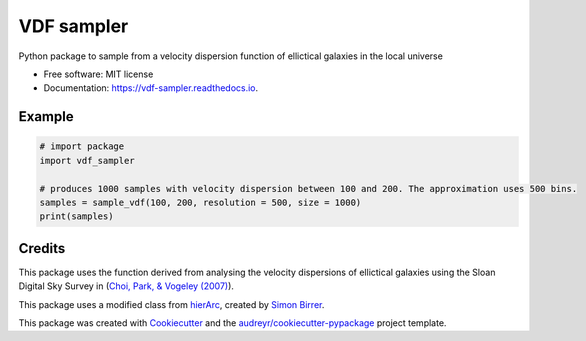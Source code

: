 ===========
VDF sampler
===========


.. image:: https://img.shields.io/pypi/v/vdf_sampler.svg
        :target: https://pypi.python.org/pypi/vdf_sampler

.. image:: https://img.shields.io/travis/vikramb1/vdf_sampler.svg
        :target: https://travis-ci.com/vikramb1/vdf_sampler

.. image:: https://readthedocs.org/projects/vdf-sampler/badge/?version=latest
        :target: https://vdf-sampler.readthedocs.io/en/latest/?version=latest
        :alt: Documentation Status




Python package to sample from a velocity dispersion function of ellictical galaxies in the local universe


* Free software: MIT license
* Documentation: https://vdf-sampler.readthedocs.io.

Example
-------

.. code-block:: python

        # import package
        import vdf_sampler

        # produces 1000 samples with velocity dispersion between 100 and 200. The approximation uses 500 bins.
        samples = sample_vdf(100, 200, resolution = 500, size = 1000)
        print(samples)

Credits
-------

This package uses the function derived from analysing the velocity dispersions of ellictical galaxies using the Sloan Digital Sky Survey in (`Choi, Park, & Vogeley (2007)  <https://ui.adsabs.harvard.edu/abs/2007ApJ...658..884C/abstract>`_).  

This package uses a modified class from hierArc_, created by `Simon Birrer`_.

This package was created with Cookiecutter_ and the `audreyr/cookiecutter-pypackage`_ project template.

.. _hierArc: https://github.com/sibirrer/hierArc
.. _`Simon Birrer`: https://github.com/sibirrer
.. _Cookiecutter: https://github.com/audreyr/cookiecutter
.. _`audreyr/cookiecutter-pypackage`: https://github.com/audreyr/cookiecutter-pypackage